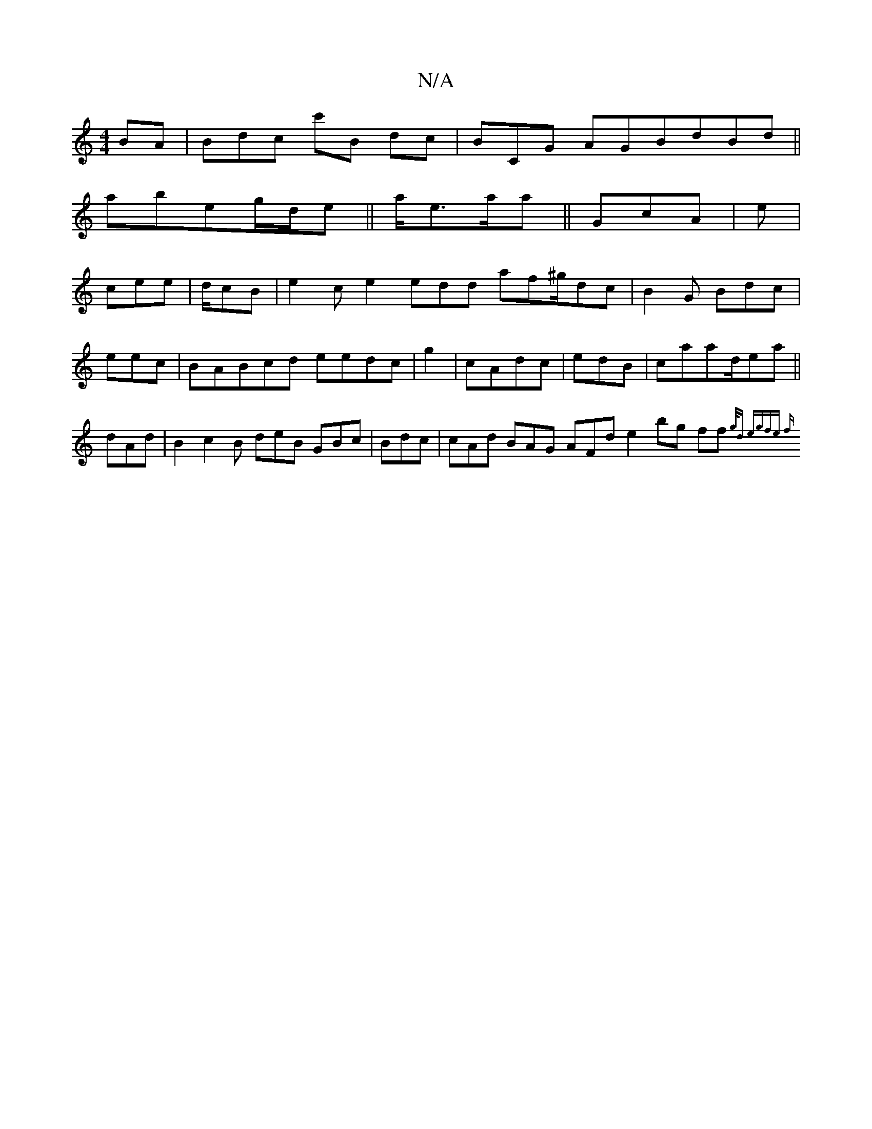 X:1
T:N/A
M:4/4
R:N/A
K:Cmajor
BA|Bdc c'B dc|BCG AGBdBd||
abeg/d/e|| a<ea/a|| GcA | e|
cee|d/cB |e2c e2 edd af^g/dc|B2 G Bdc |eec | BABcd eedc | g2 | cAdc | edB| caad/2ea ||dAd|B2 c2B deB GBc| Bdc |cAd BAG AFd e2bg ff {2g/d e|gfe f